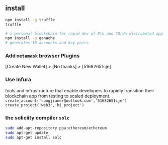 ** install
#+begin_src bash
  npm install -g truffle
  truffle

  # a personal blockchain for rapid dev of Eth and COrda distrubuted app
  npm install -g ganache
  # generates 10 accounts and key pairs
#+end_src
*** Add ~metamask~ browser Plugins
[Create New Wallet] > [No thanks] > [51682651cje]
*** Use Infura
tools and infrastructure that enable developers to rapidly transition their
blockchain app from testing to scaled deployment.
~create_account('congjianer@outlook.com','51682651cje')~
~create_project('web3','hi_project')~


*** the soliciity compiler ~solc~
#+begin_src bash
sudo add-apt-repository ppa:ethereum/ethereum
sudo apt-get update
sudo apt-get install solc
#+end_src
